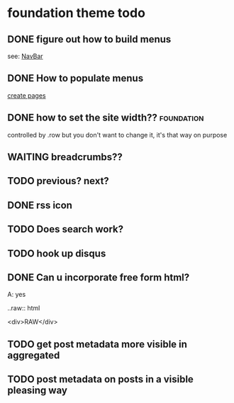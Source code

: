 * foundation theme todo
** DONE figure out how to build menus
   CLOSED: [2012-04-09 Mon 16:05]

   see: [[http://foundation.zurb.com/docs/ui.php][NavBar]]
** DONE How to populate menus
   CLOSED: [2012-04-09 Mon 16:15]
   [[http://tinkerer.bitbucket.org/pages/documentation.html][create pages]]
   
** DONE how to set the site width??				 :foundation:
   CLOSED: [2012-04-09 Mon 16:39]

   controlled by .row but you don't want to change it, it's that way
   on purpose

** WAITING breadcrumbs??
** TODO previous? next?
** DONE rss icon
   CLOSED: [2012-04-09 Mon 15:58]

   
** TODO Does search work?
** TODO hook up disqus
** DONE Can u incorporate free form html?
   CLOSED: [2012-04-09 Mon 15:22]

   A: yes

   ..raw:: html

     <div>RAW</div>
     
** TODO get post metadata more visible in aggregated
** TODO post metadata on posts in a visible pleasing way
